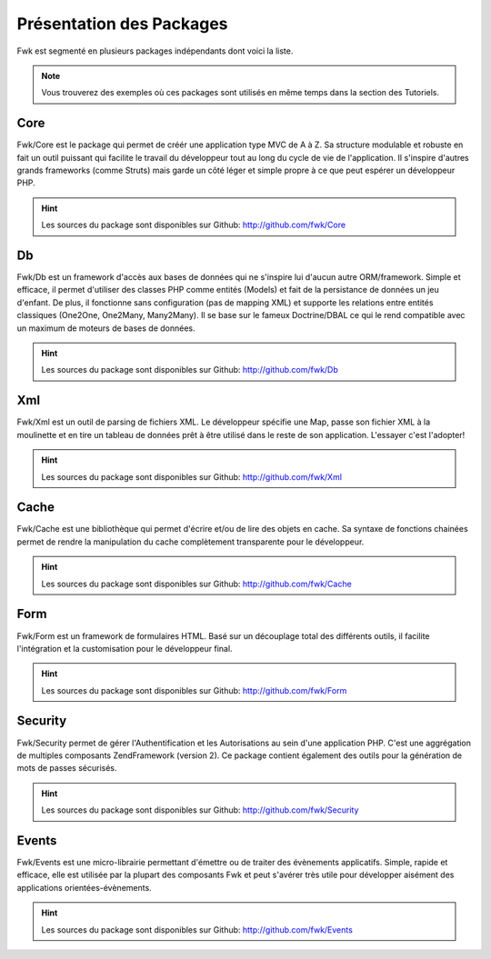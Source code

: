 Présentation des Packages
#########################

Fwk est segmenté en plusieurs packages indépendants dont voici la liste. 

.. note::
   Vous trouverez des exemples où ces packages sont utilisés en même temps dans la section des Tutoriels.

Core
====

Fwk/Core est le package qui permet de créér une application type MVC de A à Z. Sa structure modulable et robuste en fait un outil puissant qui facilite le travail du développeur tout au long du cycle de vie de l'application. Il s'inspire d'autres grands frameworks (comme Struts) mais garde un côté léger et simple propre à ce que peut espérer un développeur PHP.

.. hint:: 
   Les sources du package sont disponibles sur Github: http://github.com/fwk/Core

Db
==

Fwk/Db est un framework d'accès aux bases de données qui ne s'inspire lui d'aucun autre ORM/framework. Simple et efficace, il permet d'utiliser des classes PHP comme entités (Models) et fait de la persistance de données un jeu d'enfant. De plus, il fonctionne sans configuration (pas de mapping XML) et supporte les relations entre entités classiques (One2One, One2Many, Many2Many). Il se base sur le fameux Doctrine/DBAL ce qui le rend compatible avec un maximum de moteurs de bases de données.

.. hint:: 
   Les sources du package sont disponibles sur Github: http://github.com/fwk/Db

Xml
===

Fwk/Xml est un outil de parsing de fichiers XML. Le développeur spécifie une Map, passe son fichier XML à la moulinette et en tire un tableau de données prêt à être utilisé dans le reste de son application. L'essayer c'est l'adopter! 

.. hint:: 
   Les sources du package sont disponibles sur Github: http://github.com/fwk/Xml

Cache
=====

Fwk/Cache est une bibliothèque qui permet d'écrire et/ou de lire des objets en cache. Sa syntaxe de fonctions chainées permet de rendre la manipulation du cache complètement transparente pour le développeur.

.. hint:: 
   Les sources du package sont disponibles sur Github: http://github.com/fwk/Cache

Form
====

Fwk/Form est un framework de formulaires HTML. Basé sur un découplage total des différents outils, il facilite l'intégration et la customisation pour le développeur final.

.. hint:: 
   Les sources du package sont disponibles sur Github: http://github.com/fwk/Form

Security
========

Fwk/Security permet de gérer l'Authentification et les Autorisations au sein d'une application PHP. C'est une aggrégation de multiples composants ZendFramework (version 2). Ce package contient également des outils pour la génération de mots de passes sécurisés.

.. hint:: 
   Les sources du package sont disponibles sur Github: http://github.com/fwk/Security

Events
======

Fwk/Events est une micro-librairie permettant d'émettre ou de traiter des évènements applicatifs. Simple, rapide et efficace, elle est utilisée par la plupart des composants Fwk et peut s'avérer très utile pour développer aisément des applications orientées-évènements.

.. hint:: 
   Les sources du package sont disponibles sur Github: http://github.com/fwk/Events

